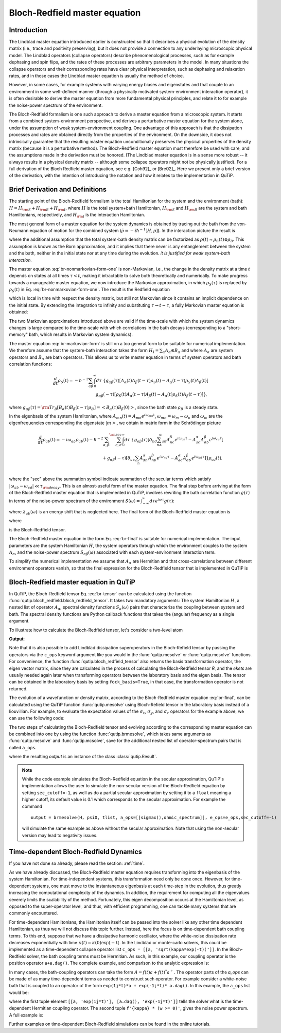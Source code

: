 .. _bloch_redfield:

******************************
Bloch-Redfield master equation
******************************


.. plot::
      :context: reset
      :include-source: False

      import pylab as plt
      from scipy import *
      from qutip import *
      import numpy as np

.. _bloch-redfield-intro:

Introduction
============

The Lindblad master equation introduced earlier is constructed so that it describes a physical evolution of the density matrix (i.e., trace and positivity preserving), but it does not provide a connection to any underlaying microscopic physical model.
The Lindblad operators (collapse operators) describe phenomenological processes, such as for example dephasing and spin flips, and the rates of these processes are arbitrary parameters in the model.
In many situations the collapse operators and their corresponding rates have clear physical interpretation, such as dephasing and relaxation rates, and in those cases the Lindblad master equation is usually the method of choice.

However, in some cases, for example systems with varying energy biases and eigenstates and that couple to an environment in some well-defined manner (through a physically motivated system-environment interaction operator), it is often desirable to derive the master equation from more fundamental physical principles, and relate it to for example the noise-power spectrum of the environment.

The Bloch-Redfield formalism is one such approach to derive a master equation from a microscopic system.
It starts from a combined system-environment perspective, and derives a perturbative master equation for the system alone, under the assumption of weak system-environment coupling.
One advantage of this approach is that the dissipation processes and rates are obtained directly from the properties of the environment.
On the downside, it does not intrinsically guarantee that the resulting master equation unconditionally preserves the physical properties of the density matrix (because it is a perturbative method).
The Bloch-Redfield master equation must therefore be used with care, and the assumptions made in the derivation must be honored.
(The Lindblad master equation is in a sense more robust -- it always results in a physical density matrix -- although some collapse operators might not be physically justified).
For a full derivation of the Bloch Redfield master equation, see e.g. [Coh92]_ or [Bre02]_.
Here we present only a brief version of the derivation, with the intention of introducing the notation and how it relates to the implementation in QuTiP.

.. _bloch-redfield-derivation:


Brief Derivation and Definitions
================================

The starting point of the Bloch-Redfield formalism is the total Hamiltonian for the system and the environment (bath): :math:`H = H_{\rm S} + H_{\rm B} + H_{\rm I}`, where :math:`H` is the total system+bath Hamiltonian, :math:`H_{\rm S}` and :math:`H_{\rm B}` are the system and bath Hamiltonians, respectively, and :math:`H_{\rm I}` is the interaction Hamiltonian.

The most general form of a master equation for the system dynamics is obtained by tracing out the bath from the von-Neumann equation of motion for the combined system (:math:`\dot\rho = -i\hbar^{-1}[H, \rho]`). In the interaction picture the result is

.. math::
   :label: br-nonmarkovian-form-one

    \frac{d}{dt}\rho_S(t) = - \hbar^{-2}\int_0^t d\tau\;  {\rm Tr}_B [H_I(t), [H_I(\tau), \rho_S(\tau)\otimes\rho_B]],

where the additional assumption that the total system-bath density matrix can be factorized as :math:`\rho(t) \approx \rho_S(t) \otimes \rho_B`.
This assumption is known as the Born approximation, and it implies that there never is any entanglement between the system and the bath, neither in the initial state nor at any time during the evolution.
*It is justified for weak system-bath interaction.*

The master equation :eq:`br-nonmarkovian-form-one` is non-Markovian, i.e., the change in the density matrix at a time :math:`t` depends on states at all times :math:`\tau < t`, making it intractable to solve both theoretically and numerically.
To make progress towards a manageable master equation, we now introduce the Markovian approximation, in which :math:`\rho_S(\tau)` is replaced by :math:`\rho_S(t)` in Eq. :eq:`br-nonmarkovian-form-one`.
The result is the Redfield equation

.. math::
   :label: br-nonmarkovian-form-two

    \frac{d}{dt}\rho_S(t) = - \hbar^{-2}\int_0^t d\tau\; {\rm Tr}_B [H_I(t), [H_I(\tau), \rho_S(t)\otimes\rho_B]],

which is local in time with respect the density matrix, but still not Markovian since it contains an implicit dependence on the initial state. By extending the integration to infinity and substituting :math:`\tau \rightarrow t-\tau`, a fully Markovian master equation is obtained:

.. math::
   :label: br-markovian-form

    \frac{d}{dt}\rho_S(t) = - \hbar^{-2}\int_0^\infty d\tau\; {\rm Tr}_B [H_I(t), [H_I(t-\tau), \rho_S(t)\otimes\rho_B]].

The two Markovian approximations introduced above are valid if the time-scale with which the system dynamics changes is large compared to the time-scale with which correlations in the bath decays (corresponding to a "short-memory" bath, which results in Markovian system dynamics).

The master equation :eq:`br-markovian-form` is still on a too general form to be suitable for numerical implementation. We therefore assume that the system-bath interaction takes the form :math:`H_I = \sum_\alpha A_\alpha \otimes B_\alpha` and where :math:`A_\alpha` are system operators and :math:`B_\alpha` are bath operators.
This allows us to write master equation in terms of system operators and bath correlation functions:

.. math::

    \frac{d}{dt}\rho_S(t) =
    -\hbar^{-2}
    \sum_{\alpha\beta}
    \int_0^\infty d\tau\;
    \left\{
    g_{\alpha\beta}(\tau) \left[A_\alpha(t)A_\beta(t-\tau)\rho_S(t) - A_\alpha(t-\tau)\rho_S(t)A_\beta(t)\right]
    \right. \nonumber\\
    \left.
    g_{\alpha\beta}(-\tau) \left[\rho_S(t)A_\alpha(t-\tau)A_\beta(t) - A_\alpha(t)\rho_S(t)A_\beta(t-\tau)\right]
    \right\},

where :math:`g_{\alpha\beta}(\tau) = {\rm Tr}_B\left[B_\alpha(t)B_\beta(t-\tau)\rho_B\right] = \left<B_\alpha(\tau)B_\beta(0)\right>`, since the bath state :math:`\rho_B` is a steady state.

In the eigenbasis of the system Hamiltonian, where :math:`A_{mn}(t) = A_{mn} e^{i\omega_{mn}t}`, :math:`\omega_{mn} = \omega_m - \omega_n` and :math:`\omega_m` are the eigenfrequencies corresponding the eigenstate :math:`\left|m\right>`, we obtain in matrix form in the Schrödinger picture

.. math::

    \frac{d}{dt}\rho_{ab}(t)
    =
    -i\omega_{ab}\rho_{ab}(t)
    -\hbar^{-2}
    \sum_{\alpha,\beta}
    \sum_{c,d}^{\rm sec}
    \int_0^\infty d\tau\;
    \left\{
    g_{\alpha\beta}(\tau)
    \left[\delta_{bd}\sum_nA^\alpha_{an}A^\beta_{nc}e^{i\omega_{cn}\tau}
    -
    A^\alpha_{ac} A^\beta_{db} e^{i\omega_{ca}\tau}
    \right]
    \right. \nonumber\\
    +
    \left.
    g_{\alpha\beta}(-\tau)
    \left[\delta_{ac}\sum_n A^\alpha_{dn}A^\beta_{nb} e^{i\omega_{nd}\tau}
    -
    A^\alpha_{ac}A^\beta_{db}e^{i\omega_{bd}\tau}
    \right]
    \right\} \rho_{cd}(t),
    \nonumber\\

where the "sec" above the summation symbol indicate summation of the secular terms which satisfy :math:`|\omega_{ab}-\omega_{cd}| \ll \tau_ {\rm decay}`.
This is an almost-useful form of the master equation. The final step before arriving at the form of the Bloch-Redfield master equation that is implemented in QuTiP, involves rewriting the bath correlation function :math:`g(\tau)` in terms of the noise-power spectrum of the environment :math:`S(\omega) = \int_{-\infty}^\infty d\tau e^{i\omega\tau} g(\tau)`:

.. math::
   :label: br-nonmarkovian-form-four

    \int_0^\infty d\tau\; g_{\alpha\beta}(\tau) e^{i\omega\tau} = \frac{1}{2}S_{\alpha\beta}(\omega) + i\lambda_{\alpha\beta}(\omega),

where :math:`\lambda_{ab}(\omega)` is an energy shift that is neglected here. The final form of the Bloch-Redfield master equation is


.. math::
    :label: br-final

    \frac{d}{dt}\rho_{ab}(t)
    =
    -i\omega_{ab}\rho_{ab}(t)
    +
    \sum_{c,d}^{\rm sec}R_{abcd}\rho_{cd}(t),

where

.. math::
   :label: br-nonmarkovian-form-five

    R_{abcd} =  -\frac{\hbar^{-2}}{2} \sum_{\alpha,\beta}
    \left\{
    \delta_{bd}\sum_nA^\alpha_{an}A^\beta_{nc}S_{\alpha\beta}(\omega_{cn})
    -
    A^\alpha_{ac} A^\beta_{db} S_{\alpha\beta}(\omega_{ca})
    \right. \nonumber\\
    +
    \left.
    \delta_{ac}\sum_n A^\alpha_{dn}A^\beta_{nb} S_{\alpha\beta}(\omega_{dn})
    -
    A^\alpha_{ac}A^\beta_{db} S_{\alpha\beta}(\omega_{db})
    \right\},

is the Bloch-Redfield tensor.

The Bloch-Redfield master equation in the form Eq. :eq:`br-final` is suitable for numerical implementation. The input parameters are the system Hamiltonian :math:`H`, the system operators through which the environment couples to the system :math:`A_\alpha`, and the noise-power spectrum :math:`S_{\alpha\beta}(\omega)` associated with each system-environment interaction term.

To simplify the numerical implementation we assume that :math:`A_\alpha` are Hermitian and that cross-correlations between different environment operators vanish, so that the final expression for the Bloch-Redfield tensor that is implemented in QuTiP is

.. math::
   :label: br-tensor

    R_{abcd} =  -\frac{\hbar^{-2}}{2} \sum_{\alpha}
    \left\{
    \delta_{bd}\sum_nA^\alpha_{an}A^\alpha_{nc}S_{\alpha}(\omega_{cn})
    -
    A^\alpha_{ac} A^\alpha_{db} S_{\alpha}(\omega_{ca})
    \right. \nonumber\\
    +
    \left.
    \delta_{ac}\sum_n A^\alpha_{dn}A^\alpha_{nb} S_{\alpha}(\omega_{dn})
    -
    A^\alpha_{ac}A^\alpha_{db} S_{\alpha}(\omega_{db})
    \right\}.


.. _bloch-redfield-qutip:

Bloch-Redfield master equation in QuTiP
=======================================



In QuTiP, the Bloch-Redfield tensor Eq. :eq:`br-tensor` can be calculated using the function :func:`qutip.bloch_redfield.bloch_redfield_tensor`.
It takes two mandatory arguments: The system Hamiltonian :math:`H`, a nested list of operator  :math:`A_\alpha`, spectral density functions :math:`S_\alpha(\omega)` pairs that characterize the coupling between system and bath.
The spectral density functions are Python callback functions that takes the (angular) frequency as a single argument.

To illustrate how to calculate the Bloch-Redfield tensor, let's consider a two-level atom

.. math::
   :label: qubit

    H = -\frac{1}{2}\Delta\sigma_x - \frac{1}{2}\epsilon_0\sigma_z


.. testcode:: [dynamics-br]

    delta = 0.2 * 2*np.pi
    eps0 = 1.0 * 2*np.pi
    gamma1 = 0.5

    H = - delta/2.0 * sigmax() - eps0/2.0 * sigmaz()

    def ohmic_spectrum(w):
      if w == 0.0: # dephasing inducing noise
        return gamma1
      else: # relaxation inducing noise
        return gamma1 / 2 * (w / (2 * np.pi)) * (w > 0.0)


    R, ekets = bloch_redfield_tensor(H, a_ops=[[sigmax(), ohmic_spectrum]])

    print(R)

**Output**:

.. testoutput:: [dynamics-br]

    Quantum object: dims = [[[2], [2]], [[2], [2]]], shape = (4, 4), type = super, isherm = False
    Qobj data =
    [[ 0.        +0.j         0.        +0.j         0.        +0.j
       0.24514517+0.j       ]
     [ 0.        +0.j        -0.16103412-6.4076169j  0.        +0.j
       0.        +0.j       ]
     [ 0.        +0.j         0.        +0.j        -0.16103412+6.4076169j
       0.        +0.j       ]
     [ 0.        +0.j         0.        +0.j         0.        +0.j
      -0.24514517+0.j       ]]

Note that it is also possible to add Lindblad dissipation superoperators in the Bloch-Refield tensor by passing the operators via the ``c_ops`` keyword argument like you would in the :func:`qutip.mesolve` or :func:`qutip.mcsolve` functions.
For convenience, the function :func:`qutip.bloch_redfield_tensor` also returns the basis transformation operator, the eigen vector matrix, since they are calculated in the process of calculating the Bloch-Redfield tensor `R`, and the `ekets` are usually needed again later when transforming operators between the laboratory basis and the eigen basis.
The tensor can be obtained in the laboratory basis by setting ``fock_basis=True``, in that case, the transformation operator is not returned.


The evolution of a wavefunction or density matrix, according to the Bloch-Redfield master equation :eq:`br-final`, can be calculated using the QuTiP function :func:`qutip.mesolve` using Bloch-Refield tensor in the laboratory basis instead of a liouvillian.
For example, to evaluate the expectation values of the :math:`\sigma_x`, :math:`\sigma_y`, and :math:`\sigma_z` operators for the example above, we can use the following code:

.. plot::
    :context:

    delta = 0.2 * 2*np.pi
    eps0 = 1.0 * 2*np.pi
    gamma1 = 0.5

    H = - delta/2.0 * sigmax() - eps0/2.0 * sigmaz()

    def ohmic_spectrum(w):
        if w == 0.0: # dephasing inducing noise
            return gamma1
        else: # relaxation inducing noise
            return gamma1 / 2 * (w / (2 * np.pi)) * (w > 0.0)

    R = bloch_redfield_tensor(H, [[sigmax(), ohmic_spectrum]], fock_basis=True)

    tlist = np.linspace(0, 15.0, 1000)

    psi0 = rand_ket(2, seed=1)

    e_ops = [sigmax(), sigmay(), sigmaz()]

    expt_list = mesolve(R, psi0, tlist, e_ops=e_ops).expect

    sphere = Bloch()

    sphere.add_points([expt_list[0], expt_list[1], expt_list[2]])

    sphere.vector_color = ['r']

    sphere.add_vectors(np.array([delta, 0, eps0]) / np.sqrt(delta ** 2 + eps0 ** 2))

    sphere.make_sphere()

The two steps of calculating the Bloch-Redfield tensor and evolving according to the corresponding master equation can be combined into one by using the function :func:`qutip.brmesolve`, which takes same arguments as :func:`qutip.mesolve` and :func:`qutip.mcsolve`, save for the additional nested list of operator-spectrum pairs that is called ``a_ops``.

.. plot::
    :context: close-figs

    output = brmesolve(H, psi0, tlist, a_ops=[[sigmax(),ohmic_spectrum]], e_ops=e_ops)

where the resulting `output` is an instance of the class :class:`qutip.Result`.

.. note::
    While the code example simulates the Bloch-Redfield equation in the secular approximation, QuTiP's implementation allows the user to simulate the non-secular version of the Bloch-Redfield equation by setting ``sec_cutoff=-1``, as well as do a partial secular approximation by setting it to a  ``float`` meaning a higher cutoff, its default value is 0.1 which corresponds to the secular approximation.
    For example the command
    ::

        output = brmesolve(H, psi0, tlist, a_ops=[[sigmax(),ohmic_spectrum]], e_ops=e_ops,sec_cutoff=-1)
    
    will simulate the same example as above without the secular approximation. Note that using the non-secular version may lead to negativity issues.

.. _td-bloch-redfield:

Time-dependent Bloch-Redfield Dynamics
=======================================

If you have not done so already, please read the section: :ref:`time`.

As we have already discussed, the Bloch-Redfield master equation requires transforming into the eigenbasis of the system Hamiltonian.
For time-independent systems, this transformation need only be done once.
However, for time-dependent systems, one must move to the instantaneous eigenbasis at each time-step in the evolution, thus greatly increasing the computational complexity of the dynamics.
In addition, the requirement for computing all the eigenvalues severely limits the scalability of the method.
Fortunately, this eigen decomposition occurs at the Hamiltonian level, as opposed to the super-operator level, and thus, with efficient programming, one can tackle many systems that are commonly encountered.


For time-dependent Hamiltonians, the Hamiltonian itself can be passed into the solver like any other time dependent Hamiltonian, as thus we will not discuss this topic further.
Instead, here the focus is on time-dependent bath coupling terms.
To this end, suppose that we have a dissipative harmonic oscillator, where the white-noise dissipation rate decreases exponentially with time :math:`\kappa(t) = \kappa(0)\exp(-t)`.
In the Lindblad or monte-carlo solvers, this could be implemented as a time-dependent collapse operator list ``c_ops = [[a, 'sqrt(kappa*exp(-t))']]``.
In the Bloch-Redfield solver, the bath coupling terms must be Hermitian.
As such, in this example, our coupling operator is the position operator ``a+a.dag()``.
The complete example, and comparison to the analytic expression is:


.. plot::
    :context: close-figs

    N = 10  # number of basis states to consider

    a = destroy(N)

    H = a.dag() * a

    psi0 = basis(N, 9)  # initial state

    kappa = 0.2  # coupling to oscillator

    a_ops = [
        ([a+a.dag(), f'sqrt({kappa}*exp(-t))'], '(w>=0)')
    ]

    tlist = np.linspace(0, 10, 100)

    out = brmesolve(H, psi0, tlist, a_ops, e_ops=[a.dag() * a])

    actual_answer = 9.0 * np.exp(-kappa * (1.0 - np.exp(-tlist)))

    plt.figure()

    plt.plot(tlist, out.expect[0])

    plt.plot(tlist, actual_answer)

    plt.show()


In many cases, the bath-coupling operators can take the form :math:`A = f(t)a + f(t)^* a^{+}`.
The operator parts of the `a_ops` can be made of as many time-dependent terms as needed to construct such operator.
For example consider a white-noise bath that is coupled to an operator of the form ``exp(1j*t)*a + exp(-1j*t)* a.dag()``.
In this example, the ``a_ops`` list would be:

.. plot::
    :context: close-figs

    a_ops = [
        ([[a, 'exp(1j*t)'], [a.dag(), 'exp(-1j*t)']], f'{kappa} * (w >= 0)')
    ]


where the first tuple element ``[[a, 'exp(1j*t)'], [a.dag(), 'exp(-1j*t)']]`` tells the solver what is the time-dependent Hermitian coupling operator.
The second tuple ``f'{kappa} * (w >= 0)'``, gives the noise power spectrum.
A full example is:

.. plot::
    :context: close-figs

    N = 10

    w0 = 1.0 * 2 * np.pi

    g = 0.05 * w0

    kappa = 0.15

    times = np.linspace(0, 25, 1000)

    a = destroy(N)

    H = w0 * a.dag() * a + g * (a + a.dag())

    psi0 = ket2dm((basis(N, 4) + basis(N, 2) + basis(N, 0)).unit())

    a_ops = [[
        QobjEvo([[a, 'exp(1j*t)'], [a.dag(), 'exp(-1j*t)']]), (f'{kappa} * (w >= 0)')
    ]]

    e_ops = [a.dag() * a, a + a.dag()]

    res_brme = brmesolve(H, psi0, times, a_ops, e_ops)

    plt.figure()

    plt.plot(times,res_brme.expect[0], label=r'$a^{+}a$')

    plt.plot(times,res_brme.expect[1], label=r'$a+a^{+}$')

    plt.legend()

    plt.show()

Further examples on time-dependent Bloch-Redfield simulations can be found in the online tutorials.

.. plot::
    :context: reset
    :include-source: false
    :nofigs: